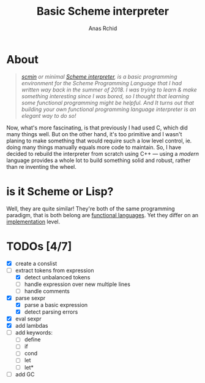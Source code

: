 #+TITLE: Basic Scheme interpreter
#+AUTHOR: Anas Rchid

* About

#+begin_quote
/[[https://github.com/0x0584/scmin][scmin]] or minimal [[https://www.schemers.org/Documents/Standards/R5RS/r5rs.pdf][Scheme interpreter]], is a basic programming environment for the Scheme Programming Language that I had written way back in the summer of 2018. I was trying to learn & make something interesting since I was bored, so I thought that learning some functional programming might be helpful. And It turns out that building your own functional programming language interpreter is an elegant way to do so!/
#+end_quote

Now, what's more fascinating, is that previously I had used C, which did many things well. But on the other hand, it's too primitive and I wasn't planing to make something that would require such a low level control, ie. doing many things manually equals more code to maintain. So, I have decided to rebuild the interpreter from scratch using C++ --- using a /modern/ language provides a whole lot to build something solid and robust, rather than re inventing the wheel.

* is it Scheme or Lisp?

Well, they are quite similar! They're both of the same programming paradigm, that is both belong are [[http://www-formal.stanford.edu/jmc/recursive.pdf][functional languages]]. Yet they differ on an [[http://stackoverflow.com/questions/5368090/ddg#5372482][implementation]] level.

* TODOs [4/7]

+ [X] create a conslist
+ [-] extract tokens from expression
  + [X] detect unbalanced tokens
  + [ ] handle expression over new multiple lines
  + [ ] handle comments
+ [X] parse sexpr
  + [X] parse a basic expression
  + [X] detect parsing errors
+ [X] eval sexpr
+ [X] add lambdas
+ [ ] add keywords:
  + [ ] define
  + [ ] if
  + [ ] cond
  + [ ] let
  + [ ] let*
+ [ ] add GC
